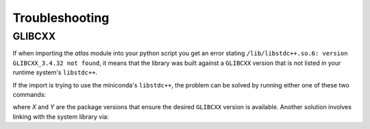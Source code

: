 Troubleshooting 
=================

GLIBCXX 
---------

If when importing the `atlas` module into your python script you get an error stating 
``/lib/libstdc++.so.6: version GLIBCXX_3.4.32 not found``, it means that the library was 
built against a ``GLIBCXX`` version that is not listed in your runtime system's ``libstdc++``. 

If the import is trying to use the miniconda's ``libstdc++``, the problem can be solved by 
running either one of these two commands:

.. prompt:: bash $
    
    conda install -c conda-forge gcc=X.X

.. prompt:: bash $

    conda install -c conda-forge libstdcxx-ng=Y

where `X` and `Y` are the package versions that ensure the desired ``GLIBCXX`` version is 
available. Another solution involves linking with the system library via: 

.. prompt:: bash $

    ln -sf /usr/lib/x86_64-linux-gnu/libstdc++.so.6 ${CONDA_PREFIX}/lib/libstdc++.so.6
